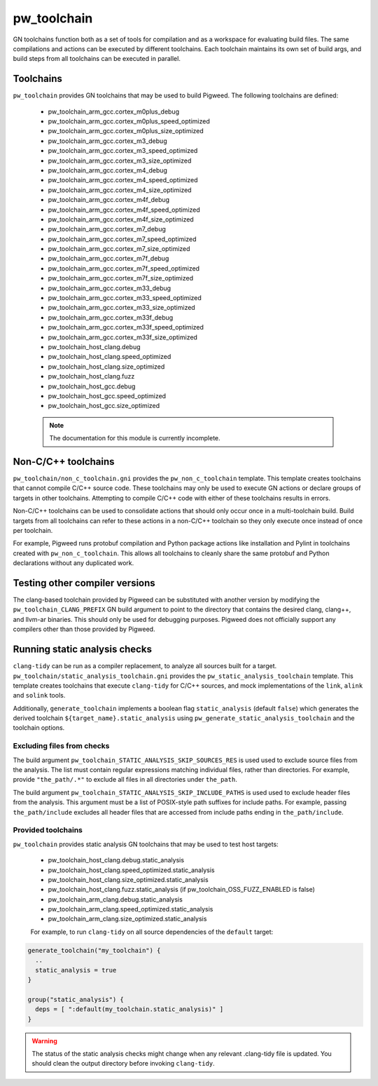 .. _module-pw_toolchain:

------------
pw_toolchain
------------
GN toolchains function both as a set of tools for compilation and as a workspace
for evaluating build files. The same compilations and actions can be executed by
different toolchains. Each toolchain maintains its own set of build args, and
build steps from all toolchains can be executed in parallel.

Toolchains
==========
``pw_toolchain`` provides GN toolchains that may be used to build Pigweed. The
following toolchains are defined:

 - pw_toolchain_arm_gcc.cortex_m0plus_debug
 - pw_toolchain_arm_gcc.cortex_m0plus_speed_optimized
 - pw_toolchain_arm_gcc.cortex_m0plus_size_optimized
 - pw_toolchain_arm_gcc.cortex_m3_debug
 - pw_toolchain_arm_gcc.cortex_m3_speed_optimized
 - pw_toolchain_arm_gcc.cortex_m3_size_optimized
 - pw_toolchain_arm_gcc.cortex_m4_debug
 - pw_toolchain_arm_gcc.cortex_m4_speed_optimized
 - pw_toolchain_arm_gcc.cortex_m4_size_optimized
 - pw_toolchain_arm_gcc.cortex_m4f_debug
 - pw_toolchain_arm_gcc.cortex_m4f_speed_optimized
 - pw_toolchain_arm_gcc.cortex_m4f_size_optimized
 - pw_toolchain_arm_gcc.cortex_m7_debug
 - pw_toolchain_arm_gcc.cortex_m7_speed_optimized
 - pw_toolchain_arm_gcc.cortex_m7_size_optimized
 - pw_toolchain_arm_gcc.cortex_m7f_debug
 - pw_toolchain_arm_gcc.cortex_m7f_speed_optimized
 - pw_toolchain_arm_gcc.cortex_m7f_size_optimized
 - pw_toolchain_arm_gcc.cortex_m33_debug
 - pw_toolchain_arm_gcc.cortex_m33_speed_optimized
 - pw_toolchain_arm_gcc.cortex_m33_size_optimized
 - pw_toolchain_arm_gcc.cortex_m33f_debug
 - pw_toolchain_arm_gcc.cortex_m33f_speed_optimized
 - pw_toolchain_arm_gcc.cortex_m33f_size_optimized
 - pw_toolchain_host_clang.debug
 - pw_toolchain_host_clang.speed_optimized
 - pw_toolchain_host_clang.size_optimized
 - pw_toolchain_host_clang.fuzz
 - pw_toolchain_host_gcc.debug
 - pw_toolchain_host_gcc.speed_optimized
 - pw_toolchain_host_gcc.size_optimized

 .. note::
  The documentation for this module is currently incomplete.

Non-C/C++ toolchains
====================
``pw_toolchain/non_c_toolchain.gni`` provides the ``pw_non_c_toolchain``
template. This template creates toolchains that cannot compile C/C++ source
code. These toolchains may only be used to execute GN actions or declare groups
of targets in other toolchains. Attempting to compile C/C++ code with either of
these toolchains results in errors.

Non-C/C++ toolchains can be used to consolidate actions that should only occur
once in a multi-toolchain build. Build targets from all toolchains can refer to
these actions in a non-C/C++ toolchain so they only execute once instead of once
per toolchain.

For example, Pigweed runs protobuf compilation and Python package actions like
installation and Pylint in toolchains created with ``pw_non_c_toolchain``. This
allows all toolchains to cleanly share the same protobuf and Python declarations
without any duplicated work.

Testing other compiler versions
===============================
The clang-based toolchain provided by Pigweed can be substituted with another
version by modifying the ``pw_toolchain_CLANG_PREFIX`` GN build argument to
point to the directory that contains the desired clang, clang++, and llvm-ar
binaries. This should only be used for debugging purposes. Pigweed does not
officially support any compilers other than those provided by Pigweed.

Running static analysis checks
==============================
``clang-tidy`` can be run as a compiler replacement, to analyze all sources
built for a target. ``pw_toolchain/static_analysis_toolchain.gni`` provides
the ``pw_static_analysis_toolchain`` template. This template creates toolchains
that execute ``clang-tidy`` for C/C++ sources, and mock implementations of
the ``link``, ``alink`` and ``solink`` tools.

Additionally, ``generate_toolchain`` implements a boolean flag
``static_analysis`` (default ``false``) which generates the derived
toolchain ``${target_name}.static_analysis`` using
``pw_generate_static_analysis_toolchain`` and the toolchain options.

Excluding files from checks
---------------------------
The build argument ``pw_toolchain_STATIC_ANALYSIS_SKIP_SOURCES_RES`` is used
used to exclude source files from the analysis. The list must contain regular
expressions matching individual files, rather than directories. For example,
provide ``"the_path/.*"`` to exclude all files in all directories under
``the_path``.

The build argument ``pw_toolchain_STATIC_ANALYSIS_SKIP_INCLUDE_PATHS`` is used
used to exclude header files from the analysis. This argument must be a list of
POSIX-style path suffixes for include paths. For example, passing
``the_path/include`` excludes all header files that are accessed from include
paths ending in ``the_path/include``.

Provided toolchains
-------------------
``pw_toolchain`` provides static analysis GN toolchains that may be used to
test host targets:

 - pw_toolchain_host_clang.debug.static_analysis
 - pw_toolchain_host_clang.speed_optimized.static_analysis
 - pw_toolchain_host_clang.size_optimized.static_analysis
 - pw_toolchain_host_clang.fuzz.static_analysis
   (if pw_toolchain_OSS_FUZZ_ENABLED is false)
 - pw_toolchain_arm_clang.debug.static_analysis
 - pw_toolchain_arm_clang.speed_optimized.static_analysis
 - pw_toolchain_arm_clang.size_optimized.static_analysis

 For example, to run ``clang-tidy`` on all source dependencies of the
 ``default`` target:

.. code-block::

  generate_toolchain("my_toolchain") {
    ..
    static_analysis = true
  }

  group("static_analysis") {
    deps = [ ":default(my_toolchain.static_analysis)" ]
  }

.. warning::
    The status of the static analysis checks might change when
    any relevant .clang-tidy file is updated. You should
    clean the output directory before invoking
    ``clang-tidy``.
